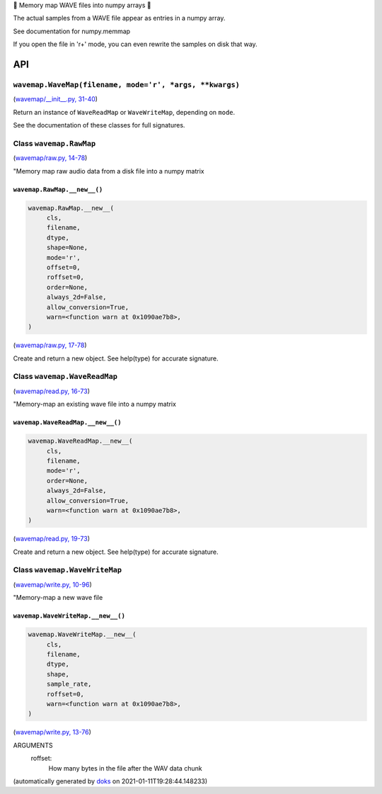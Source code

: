 🌊 Memory map WAVE files into numpy arrays 🌊

The actual samples from a WAVE file appear as entries in a numpy array.

See documentation for numpy.memmap

If you open the file in 'r+' mode, you can even rewrite the samples on
disk that way.

API
===

``wavemap.WaveMap(filename, mode='r', *args, **kwargs)``
~~~~~~~~~~~~~~~~~~~~~~~~~~~~~~~~~~~~~~~~~~~~~~~~~~~~~~~~

(`wavemap/__init__.py, 31-40 <https://github.com/rec/wavemap/blob/master/wavemap/__init__.py#L31-L40>`_)

Return an instance of ``WaveReadMap`` or ``WaveWriteMap``, depending on
``mode``.

See the documentation of these classes for full signatures.

Class ``wavemap.RawMap``
~~~~~~~~~~~~~~~~~~~~~~~~

(`wavemap/raw.py, 14-78 <https://github.com/rec/wavemap/blob/master/wavemap/raw.py#L14-L78>`_)

"Memory map raw audio data from a disk file into a numpy matrix

``wavemap.RawMap.__new__()``
____________________________

.. code-block:: python

  wavemap.RawMap.__new__(
       cls,
       filename,
       dtype,
       shape=None,
       mode='r',
       offset=0,
       roffset=0,
       order=None,
       always_2d=False,
       allow_conversion=True,
       warn=<function warn at 0x1090ae7b8>,
  )

(`wavemap/raw.py, 17-78 <https://github.com/rec/wavemap/blob/master/wavemap/raw.py#L17-L78>`_)

Create and return a new object.  See help(type) for accurate signature.

Class ``wavemap.WaveReadMap``
~~~~~~~~~~~~~~~~~~~~~~~~~~~~~

(`wavemap/read.py, 16-73 <https://github.com/rec/wavemap/blob/master/wavemap/read.py#L16-L73>`_)

"Memory-map an existing wave file into a numpy matrix

``wavemap.WaveReadMap.__new__()``
_________________________________

.. code-block:: python

  wavemap.WaveReadMap.__new__(
       cls,
       filename,
       mode='r',
       order=None,
       always_2d=False,
       allow_conversion=True,
       warn=<function warn at 0x1090ae7b8>,
  )

(`wavemap/read.py, 19-73 <https://github.com/rec/wavemap/blob/master/wavemap/read.py#L19-L73>`_)

Create and return a new object.  See help(type) for accurate signature.

Class ``wavemap.WaveWriteMap``
~~~~~~~~~~~~~~~~~~~~~~~~~~~~~~

(`wavemap/write.py, 10-96 <https://github.com/rec/wavemap/blob/master/wavemap/write.py#L10-L96>`_)

"Memory-map a new wave file

``wavemap.WaveWriteMap.__new__()``
__________________________________

.. code-block:: python

  wavemap.WaveWriteMap.__new__(
       cls,
       filename,
       dtype,
       shape,
       sample_rate,
       roffset=0,
       warn=<function warn at 0x1090ae7b8>,
  )

(`wavemap/write.py, 13-76 <https://github.com/rec/wavemap/blob/master/wavemap/write.py#L13-L76>`_)

ARGUMENTS
  roffset:
    How many bytes in the file after the WAV data chunk

(automatically generated by `doks <https://github.com/rec/doks/>`_ on 2021-01-11T19:28:44.148233)
